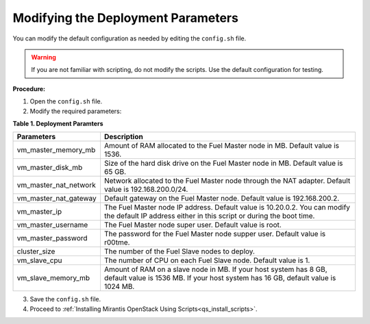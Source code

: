 .. _qs_modify_params:

Modifying the Deployment Parameters
-----------------------------------
You can modify the default configuration as needed by editing the ``config.sh`` 
file.

.. warning:: If you are not familiar with scripting, do not modify the scripts. 
             Use the default configuration for testing.
			 
**Procedure:**

1.	Open the ``config.sh`` file.
2. 	Modify the required parameters:

**Table 1. Deployment Paramters**

+------------------------+------------------------------------------------------+
|**Parameters**          |**Description**                                       |
+========================+======================================================+
|vm_master_memory_mb     |Amount of RAM allocated to the Fuel Master node in MB.|
|                        |Default value is 1536.                                |
+------------------------+------------------------------------------------------+
|vm_master_disk_mb       |Size of the hard disk drive on the Fuel Master node   | 
|                        |in MB. Default value is 65 GB.                        |
+------------------------+------------------------------------------------------+
|vm_master_nat_network   |Network allocated to the Fuel Master node through the |
|                        |NAT adapter. Default value is 192.168.200.0/24.       |
+------------------------+------------------------------------------------------+
|vm_master_nat_gateway   |Default gateway on the Fuel Master node. Default value| 
|                        |is 192.168.200.2.                                     |
+------------------------+------------------------------------------------------+
|vm_master_ip            |The Fuel Master node IP address. Default value is     |
|                        |10.20.0.2. You can modify the default IP address      |
|                        |either in this script or during the boot time.        |
+------------------------+------------------------------------------------------+
|vm_master_username      |The Fuel Master node super user. Default value        |
|                        |is root.                                              |
+------------------------+------------------------------------------------------+
|vm_master_password      |The password for the Fuel Master node supper user.    |
|                        |Default value is r00tme.                              |
+------------------------+------------------------------------------------------+
|cluster_size            |The number of the Fuel Slave nodes to deploy.         |
+------------------------+------------------------------------------------------+
|vm_slave_cpu            |The number of CPU on each Fuel Slave node. Default    | 
|                        |value is 1.                                           |
+------------------------+------------------------------------------------------+
|vm_slave_memory_mb      |Amount of RAM on a slave node in MB.                  |
|                        |If your host system has 8 GB, default value is        |
|                        |1536 MB.                                              |
|                        |If your host system has 16 GB, default value is       |
|                        |1024 MB.                                              |
+------------------------+------------------------------------------------------+

3.	Save the ``config.sh`` file.
4. Proceed to :ref:`Installing Mirantis OpenStack Using Scripts<qs_install_scripts>`.

.. seealso::

	- :ref:`qs_supported_os`
	- :ref:`qs_scripts_run_windows`

